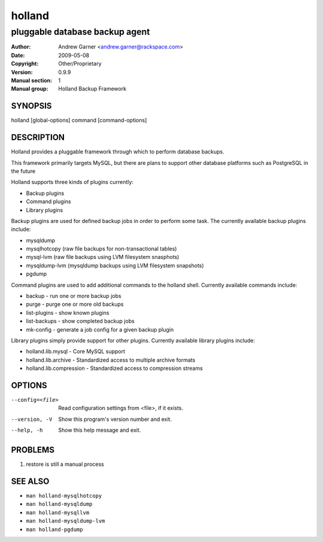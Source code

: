 =========
 holland
=========

---------------------------------------------
pluggable database backup agent
---------------------------------------------

:Author: Andrew Garner <andrew.garner@rackspace.com>
:Date:   2009-05-08
:Copyright: Other/Proprietary
:Version: 0.9.9
:Manual section: 1
:Manual group: Holland Backup Framework

.. TODO: authors and author with name <email>

SYNOPSIS
========

holland [global-options] command [command-options]

DESCRIPTION
===========

Holland provides a pluggable framework through which to perform 
database backups.

This framework primarily targets MySQL, but there are plans to
support other database platforms such as PostgreSQL in the future

Holland supports three kinds of plugins currently:

* Backup plugins
* Command plugins
* Library plugins

Backup plugins are used for defined backup jobs in order to perform some
task. The currently available backup plugins include:

* mysqldump
* mysqlhotcopy (raw file backups for non-transactional tables)
* mysql-lvm (raw file backups using LVM filesystem snasphots)
* mysqldump-lvm (mysqldump backups using LVM filesystem snapshots)
* pgdump

Command plugins are used to add additional commands to the holland shell.
Currently available commands include:

* backup        - run one or more backup jobs
* purge         - purge one or more old backups
* list-plugins  - show known plugins
* list-backups  - show completed backup jobs
* mk-config     - generate a job config for a given backup plugin

Library plugins simply provide support for other plugins. 
Currently available library plugins include:

* holland.lib.mysql         - Core MySQL support
* holland.lib.archive       - Standardized access to multiple archive formats
* holland.lib.compression   - Standardized access to compression streams

OPTIONS
=======

--config=<file>         Read configuration settings from <file>, if it exists.
--version, -V           Show this program's version number and exit.
--help, -h              Show this help message and exit.

PROBLEMS
========

1. restore is still a manual process

SEE ALSO
========

* ``man holland-mysqlhotcopy``
* ``man holland-mysqldump``
* ``man holland-mysqllvm``
* ``man holland-mysqldump-lvm``
* ``man holland-pgdump``
